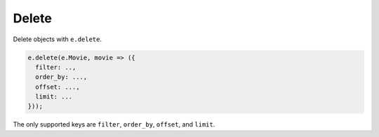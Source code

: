 .. _edgedb-js-delete:

Delete
------

Delete objects with ``e.delete``.

.. code-block:: typescript

  e.delete(e.Movie, movie => ({
    filter: ..,
    order_by: ...,
    offset: ...,
    limit: ...
  }));

The only supported keys are ``filter``, ``order_by``, ``offset``, and
``limit``.
